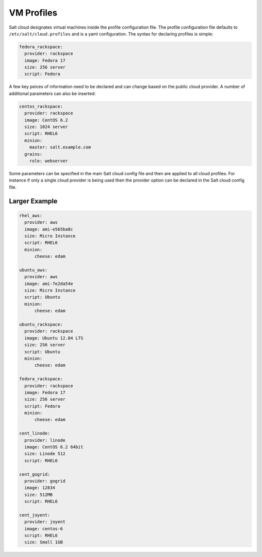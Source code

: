 VM Profiles
===========

Salt cloud designates virtual machines inside the profile configuration file.
The profile configuration file defaults to ``/etc/salt/cloud.profiles`` and is a
yaml configuration. The syntax for declaring profiles is simple:

.. code-block:: yaml

    fedora_rackspace:
      provider: rackspace
      image: Fedora 17
      size: 256 server
      script: Fedora

A few key peices of information need to be declared and can change based on the
public cloud provider. A number of additional parameters can also be inserted:

.. code-block:: yaml

    centos_rackspace:
      provider: rackspace
      image: CentOS 6.2
      size: 1024 server
      script: RHEL6
      minion:
        master: salt.example.com
      grains:
        role: webserver

Some parameters can be specified in the main Salt cloud config file and then
are applied to all cloud profiles. For instance if only a single cloud provider
is being used then the provider option can be declared in the Salt cloud config
file.

Larger Example
--------------

.. code-block:: yaml

    rhel_aws:
      provider: aws
      image: ami-e565ba8c
      size: Micro Instance
      script: RHEL6
      minion:
          cheese: edam

    ubuntu_aws:
      provider: aws
      image: ami-7e2da54e
      size: Micro Instance
      script: Ubuntu
      minion:
          cheese: edam

    ubuntu_rackspace:
      provider: rackspace
      image: Ubuntu 12.04 LTS
      size: 256 server
      script: Ubuntu
      minion:
          cheese: edam

    fedora_rackspace:
      provider: rackspace
      image: Fedora 17
      size: 256 server
      script: Fedora
      minion:
          cheese: edam

    cent_linode:
      provider: linode
      image: CentOS 6.2 64bit
      size: Linode 512
      script: RHEL6

    cent_gogrid:
      provider: gogrid
      image: 12834
      size: 512MB
      script: RHEL6

    cent_joyent:
      provider: joyent
      image: centos-6
      script: RHEL6
      size: Small 1GB
